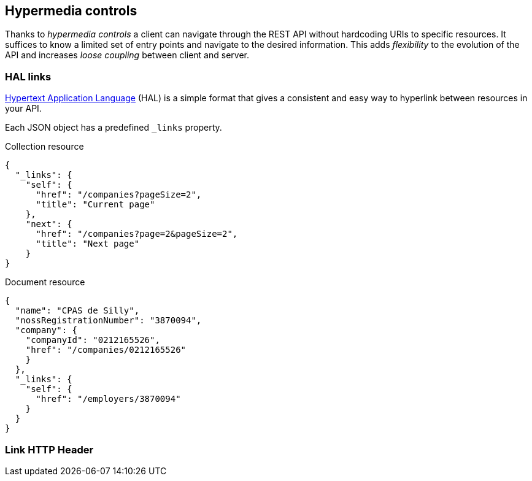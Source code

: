 == Hypermedia controls ==

Thanks to _hypermedia controls_ a client can navigate through the REST API without hardcoding URIs to specific resources. It suffices to know a limited set of entry points and navigate to the desired information. This adds _flexibility_ to the evolution of the API and increases _loose coupling_ between client and server.

=== HAL links ===

http://tools.ietf.org/html/draft-kelly-json-hal[Hypertext Application Language] (HAL) is a simple format that gives a consistent and easy way to hyperlink between resources in your API. 

Each JSON object has a predefined `_links` property.

[[collection-links]]
.Collection resource
```json
{
  "_links": {
    "self": {
      "href": "/companies?pageSize=2",
      "title": "Current page"
    },
    "next": {
      "href": "/companies?page=2&pageSize=2",
      "title": "Next page"
    }
}

```

[[document-links]]
.Document resource
```json
{
  "name": "CPAS de Silly",
  "nossRegistrationNumber": "3870094",
  "company": {
    "companyId": "0212165526",
    "href": "/companies/0212165526"
    }
  },
  "_links": {
    "self": {
      "href": "/employers/3870094"
    }
  }
}
```


=== Link HTTP Header ===

